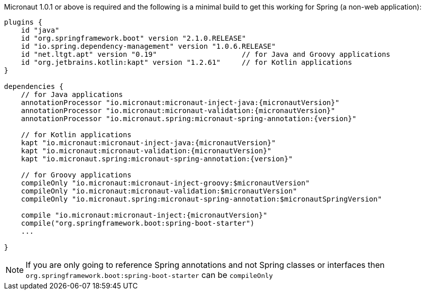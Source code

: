 Micronaut 1.0.1 or above is required and the following is a minimal build to get this working for Spring (a non-web application):

[source,groovy,subs="attributes"]
----
plugins {
    id "java"
    id "org.springframework.boot" version "2.1.0.RELEASE"
    id "io.spring.dependency-management" version "1.0.6.RELEASE"
    id "net.ltgt.apt" version "0.19"                    // for Java and Groovy applications
    id "org.jetbrains.kotlin:kapt" version "1.2.61"     // for Kotlin applications
}

dependencies {
    // for Java applications
    annotationProcessor "io.micronaut:micronaut-inject-java:{micronautVersion}"
    annotationProcessor "io.micronaut:micronaut-validation:{micronautVersion}"
    annotationProcessor "io.micronaut.spring:micronaut-spring-annotation:{version}"

    // for Kotlin applications
    kapt "io.micronaut:micronaut-inject-java:{micronautVersion}"
    kapt "io.micronaut:micronaut-validation:{micronautVersion}"
    kapt "io.micronaut.spring:micronaut-spring-annotation:{version}"
    
    // for Groovy applications
    compileOnly "io.micronaut:micronaut-inject-groovy:$micronautVersion"
    compileOnly "io.micronaut:micronaut-validation:$micronautVersion"
    compileOnly "io.micronaut.spring:micronaut-spring-annotation:$micronautSpringVersion"

    compile "io.micronaut:micronaut-inject:{micronautVersion}"
    compile("org.springframework.boot:spring-boot-starter")
    ...

}
----

NOTE: If you are only going to reference Spring annotations and not Spring classes or interfaces then `org.springframework.boot:spring-boot-starter` can be `compileOnly`
